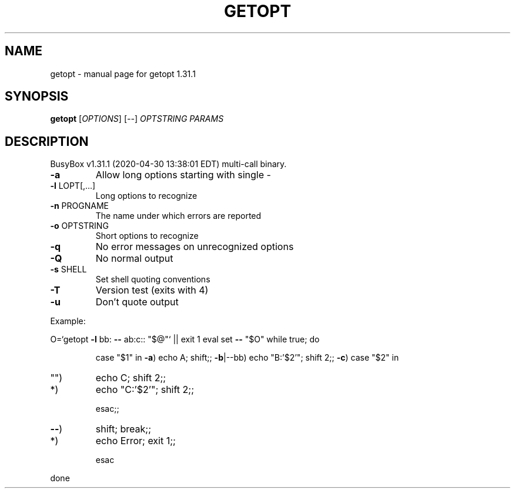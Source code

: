 .\" DO NOT MODIFY THIS FILE!  It was generated by help2man 1.47.8.
.TH GETOPT "1" "April 2020" "Fidelix 1.0" "User Commands"
.SH NAME
getopt \- manual page for getopt 1.31.1
.SH SYNOPSIS
.B getopt
[\fI\,OPTIONS\/\fR] [\fI\,--\/\fR] \fI\,OPTSTRING PARAMS\/\fR
.SH DESCRIPTION
BusyBox v1.31.1 (2020\-04\-30 13:38:01 EDT) multi\-call binary.
.TP
\fB\-a\fR
Allow long options starting with single \-
.TP
\fB\-l\fR LOPT[,...]
Long options to recognize
.TP
\fB\-n\fR PROGNAME
The name under which errors are reported
.TP
\fB\-o\fR OPTSTRING
Short options to recognize
.TP
\fB\-q\fR
No error messages on unrecognized options
.TP
\fB\-Q\fR
No normal output
.TP
\fB\-s\fR SHELL
Set shell quoting conventions
.TP
\fB\-T\fR
Version test (exits with 4)
.TP
\fB\-u\fR
Don't quote output
.PP
Example:
.PP
O=`getopt \fB\-l\fR bb: \fB\-\-\fR ab:c:: "$@"` || exit 1
eval set \fB\-\-\fR "$O"
while true; do
.IP
case "$1" in
\fB\-a\fR)     echo A; shift;;
\fB\-b\fR|\-\-bb) echo "B:'$2'"; shift 2;;
\fB\-c\fR)     case "$2" in
.TP
"")
echo C; shift 2;;
.TP
*)
echo "C:'$2'"; shift 2;;
.IP
esac;;
.TP
\fB\-\-\fR)
shift; break;;
.TP
*)
echo Error; exit 1;;
.IP
esac
.PP
done
